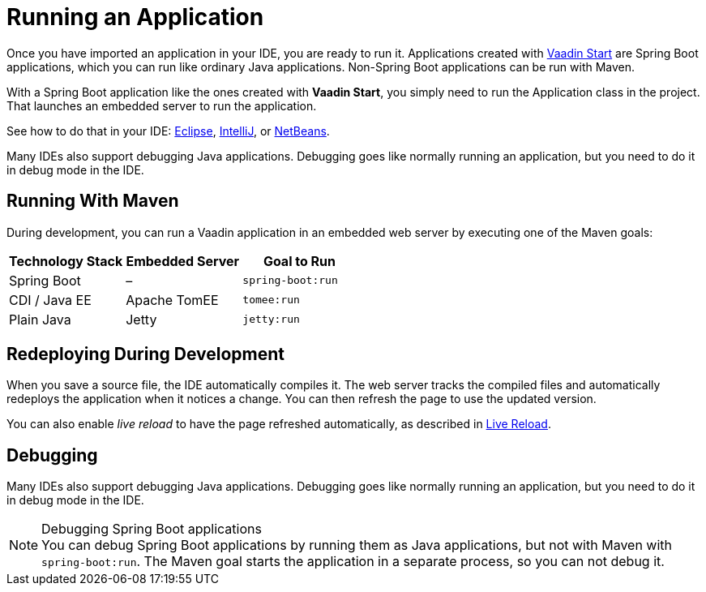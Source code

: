 = Running an Application

[.lead]
Once you have imported an application in your IDE, you are ready to run it.
Applications created with <<{articles}/flow/guide/start#, Vaadin Start>> are Spring Boot applications, which you can run like ordinary Java applications.
Non-Spring Boot applications can be run with Maven.

With a Spring Boot application like the ones created with *Vaadin Start*, you simply need to run the [classname]#Application# class in the project.
That launches an embedded server to run the application.

See how to do that in your IDE: <<eclipse#, Eclipse>>, <<intellij#, IntelliJ>>, or <<netbeans#, NetBeans>>.

Many IDEs also support debugging Java applications.
Debugging goes like normally running an application, but you need to do it in debug mode in the IDE.

== Running With Maven

During development, you can run a Vaadin application in an embedded web server by executing one of the Maven goals:

[cols=3*,options=header]
|===
| Technology Stack | Embedded Server | Goal to Run
| Spring Boot | – | `spring-boot:run`
| CDI / Java EE | Apache TomEE | `tomee:run`
| Plain Java | Jetty | `jetty:run`
|===

== Redeploying During Development

When you save a source file, the IDE automatically compiles it.
The web server tracks the compiled files and automatically redeploys the application when it notices a change.
You can then refresh the page to use the updated version.

You can also enable _live reload_ to have the page refreshed automatically, as described in <<{articles}/flow/configuration/live-reload#, Live Reload>>.

== Debugging

Many IDEs also support debugging Java applications.
Debugging goes like normally running an application, but you need to do it in debug mode in the IDE.

.Debugging Spring Boot applications
[NOTE]
You can debug Spring Boot applications by running them as Java applications, but not with Maven with `spring-boot:run`.
The Maven goal starts the application in a separate process, so you can not debug it.
